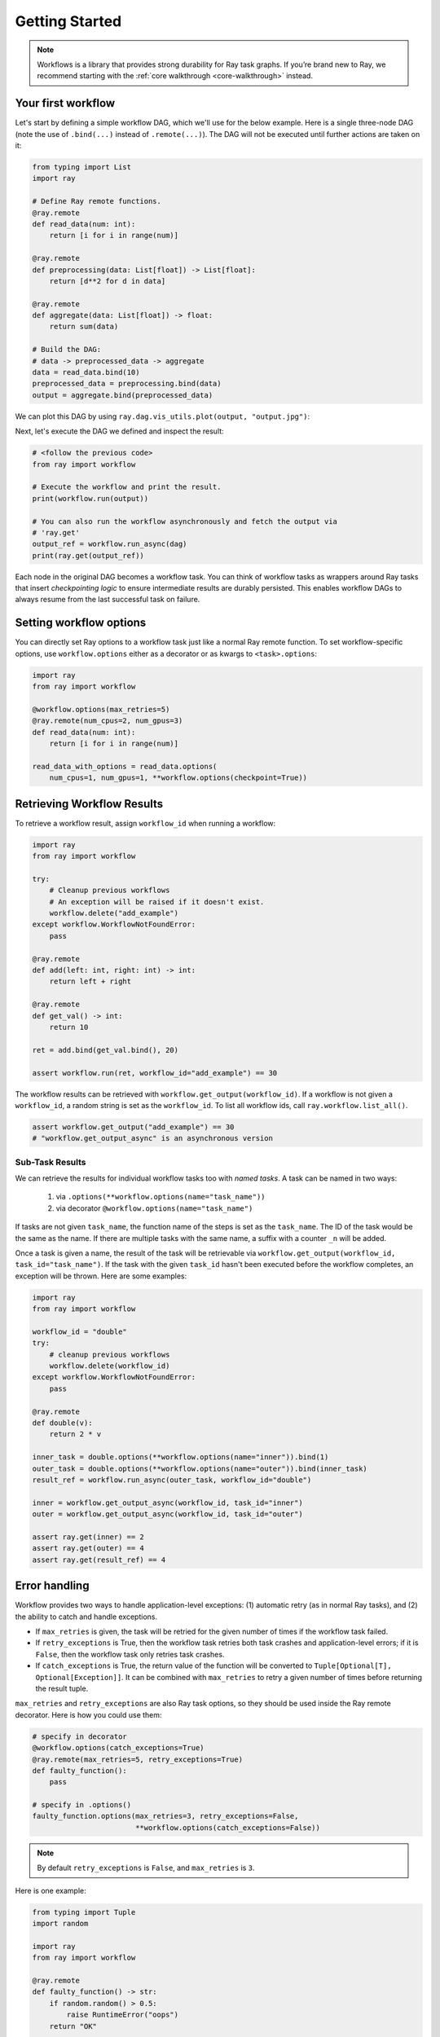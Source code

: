 Getting Started
===============

.. note::
  Workflows is a library that provides strong durability for Ray task graphs.
  If you’re brand new to Ray, we recommend starting with the :ref:`core walkthrough <core-walkthrough>` instead.

Your first workflow
-------------------

Let's start by defining a simple workflow DAG, which we'll use for the below example.
Here is a single three-node DAG (note the use of ``.bind(...)`` instead of
``.remote(...)``). The DAG will not be executed until further actions are
taken on it:

.. code-block:: python

    from typing import List
    import ray

    # Define Ray remote functions.
    @ray.remote
    def read_data(num: int):
        return [i for i in range(num)]

    @ray.remote
    def preprocessing(data: List[float]) -> List[float]:
        return [d**2 for d in data]

    @ray.remote
    def aggregate(data: List[float]) -> float:
        return sum(data)

    # Build the DAG:
    # data -> preprocessed_data -> aggregate
    data = read_data.bind(10)
    preprocessed_data = preprocessing.bind(data)
    output = aggregate.bind(preprocessed_data)


We can plot this DAG by using ``ray.dag.vis_utils.plot(output, "output.jpg")``:

.. image:: basic.png
   :width: 500px
   :align: center

Next, let's execute the DAG we defined and inspect the result:

.. code-block:: python

    # <follow the previous code>
    from ray import workflow

    # Execute the workflow and print the result.
    print(workflow.run(output))

    # You can also run the workflow asynchronously and fetch the output via
    # 'ray.get'
    output_ref = workflow.run_async(dag)
    print(ray.get(output_ref))


Each node in the original DAG becomes a workflow task. You can think of workflow
tasks as wrappers around Ray tasks that insert *checkpointing logic* to
ensure intermediate results are durably persisted. This enables workflow DAGs to
always resume from the last successful task on failure.

Setting workflow options
------------------------

You can directly set Ray options to a workflow task just like a normal
Ray remote function. To set workflow-specific options, use ``workflow.options``
either as a decorator or as kwargs to ``<task>.options``:

.. code-block:: python

    import ray
    from ray import workflow

    @workflow.options(max_retries=5)
    @ray.remote(num_cpus=2, num_gpus=3)
    def read_data(num: int):
        return [i for i in range(num)]

    read_data_with_options = read_data.options(
        num_cpus=1, num_gpus=1, **workflow.options(checkpoint=True))


Retrieving Workflow Results
---------------------------

To retrieve a workflow result, assign ``workflow_id`` when running a workflow:

.. code-block:: python

    import ray
    from ray import workflow

    try:
        # Cleanup previous workflows
        # An exception will be raised if it doesn't exist.
        workflow.delete("add_example")
    except workflow.WorkflowNotFoundError:
        pass

    @ray.remote
    def add(left: int, right: int) -> int:
        return left + right

    @ray.remote
    def get_val() -> int:
        return 10

    ret = add.bind(get_val.bind(), 20)

    assert workflow.run(ret, workflow_id="add_example") == 30

The workflow results can be retrieved with
``workflow.get_output(workflow_id)``. If a workflow is not given a
``workflow_id``, a random string is set as the ``workflow_id``. To list all
workflow ids, call ``ray.workflow.list_all()``.

.. code-block:: python

    assert workflow.get_output("add_example") == 30
    # "workflow.get_output_async" is an asynchronous version

Sub-Task Results
~~~~~~~~~~~~~~~~

We can retrieve the results for individual workflow tasks too with *named tasks*. A task can be named in two ways:

 1) via ``.options(**workflow.options(name="task_name"))``
 2) via decorator ``@workflow.options(name="task_name")``

If tasks are not given ``task_name``, the function name of the steps is set as the ``task_name``.
The ID of the task would be the same as the name. If there are multiple tasks with the same name,
a suffix with a counter ``_n`` will be added.

Once a task is given a name, the result of the task will be retrievable via ``workflow.get_output(workflow_id, task_id="task_name")``.
If the task with the given ``task_id`` hasn't been executed before the workflow completes, an exception will be thrown. Here are some examples:

.. code-block:: python

    import ray
    from ray import workflow

    workflow_id = "double"
    try:
        # cleanup previous workflows
        workflow.delete(workflow_id)
    except workflow.WorkflowNotFoundError:
        pass

    @ray.remote
    def double(v):
        return 2 * v

    inner_task = double.options(**workflow.options(name="inner")).bind(1)
    outer_task = double.options(**workflow.options(name="outer")).bind(inner_task)
    result_ref = workflow.run_async(outer_task, workflow_id="double")

    inner = workflow.get_output_async(workflow_id, task_id="inner")
    outer = workflow.get_output_async(workflow_id, task_id="outer")

    assert ray.get(inner) == 2
    assert ray.get(outer) == 4
    assert ray.get(result_ref) == 4

Error handling
--------------

Workflow provides two ways to handle application-level exceptions: (1) automatic retry (as in normal Ray tasks), and (2) the ability to catch and handle exceptions.

- If ``max_retries`` is given, the task will be retried for the given number of times if the workflow task failed.
- If ``retry_exceptions`` is True, then the workflow task retries both task crashes and application-level errors;
  if it is ``False``, then the workflow task only retries task crashes.
- If ``catch_exceptions`` is True, the return value of the function will be converted to ``Tuple[Optional[T], Optional[Exception]]``.
  It can be combined with ``max_retries`` to retry a given number of times before returning the result tuple.

``max_retries`` and ``retry_exceptions`` are also Ray task options,
so they should be used inside the Ray remote decorator. Here is how you could use them:

.. code-block:: python

    # specify in decorator
    @workflow.options(catch_exceptions=True)
    @ray.remote(max_retries=5, retry_exceptions=True)
    def faulty_function():
        pass

    # specify in .options()
    faulty_function.options(max_retries=3, retry_exceptions=False,
                            **workflow.options(catch_exceptions=False))

.. note::  By default ``retry_exceptions`` is ``False``, and ``max_retries`` is ``3``.

Here is one example:

.. code-block:: python

    from typing import Tuple
    import random

    import ray
    from ray import workflow

    @ray.remote
    def faulty_function() -> str:
        if random.random() > 0.5:
            raise RuntimeError("oops")
        return "OK"

    # Tries up to five times before giving up.
    r1 = faulty_function.options(max_retries=5).bind()
    workflow.run(r1)

    @ray.remote
    def handle_errors(result: Tuple[str, Exception]):
        # The exception field will be None on success.
        err = result[1]
        if err:
            return "There was an error: {}".format(err)
        else:
            return "OK"

    # `handle_errors` receives a tuple of (result, exception).
    r2 = faulty_function.options(**workflow.options(catch_exceptions=True)).bind()
    workflow.run(handle_errors.bind(r2))


Durability guarantees
---------------------

Workflow tasks provide *exactly-once* execution semantics. What this means is
that **once the result of a workflow task is logged to durable storage, Ray
guarantees the task will never be re-executed**. A task that receives the output
of another workflow task can be assured that its inputs tasks will never be
re-executed.

Failure model
~~~~~~~~~~~~~
- If the cluster fails, any workflows running on the cluster enter ``RESUMABLE`` state. The workflows can be resumed on another cluster (see the management API section).
- The lifetime of the workflow is not coupled with the driver. If the driver exits, the workflow will continue running in the background of the cluster.

Note that tasks that have side effects still need to be idempotent. This is because the task could always fail before its result is logged.

.. code-block:: python
    :caption: Non-idempotent workflow:

    @ray.remote
    def book_flight_unsafe() -> FlightTicket:
        ticket = service.book_flight()
        # Uh oh, what if we failed here?
        return ticket

    # UNSAFE: we could book multiple flight tickets
    workflow.run(book_flight_unsafe.bind())

.. code-block:: python
    :caption: Idempotent workflow:

    @ray.remote
    def generate_id() -> str:
       # Generate a unique idempotency token.
       return uuid.uuid4().hex

    @ray.remote
    def book_flight_idempotent(request_id: str) -> FlightTicket:
       if service.has_ticket(request_id):
           # Retrieve the previously created ticket.
           return service.get_ticket(request_id)
       return service.book_flight(request_id)

    # SAFE: book_flight is written to be idempotent
    request_id = generate_id.bind()
    workflow.run(book_flight_idempotent.bind(request_id))

Dynamic workflows
-----------------

Workflow tasks can be dynamically created in the runtime. In theory, Ray DAG is
static which means a DAG node can't be returned in a DAG node. For example, the
following code is invalid:

.. code-block:: python

    @ray.remote
    def bar(): ...

    @ray.remote
    def foo():
        return bar.bind() # This is invalid since Ray DAG is static

    ray.get(foo.bind().execute()) # This will error

Workflow introduces a utility function called ``workflow.continuation`` which
makes Ray DAG node can return a DAG in the runtime:

.. code-block:: python

    @ray.remote
    def bar():
        return 10

    @ray.remote
    def foo():
        # This will return a DAG to be executed
        # after this function is finished.
        return workflow.continuation(bar.bind())

    assert ray.get(foo.bind().execute()) == 10
    assert workflow.run(foo.bind()) == 10


The dynamic workflow enables nesting, looping, and recursion within workflows.

The following example shows how to implement the recursive ``factorial`` program
using dynamically workflow: 

.. code-block:: python

    @ray.remote
    def factorial(n: int) -> int:
        if n == 1:
            return 1
        else:
            # Here a DAG is passed to the continuation.
            # The DAG will continue to be executed after this task.
            return workflow.continuation(multiply.bind(n, factorial.bind(n - 1)))

    @ray.remote
    def multiply(a: int, b: int) -> int:
        return a * b

    assert workflow.run(factorial.bind(10)) == 3628800
    # You can also execute the code with Ray DAG engine.
    assert ray.get(factorial.bind(10).execute()) == 3628800


The key behavior to note is that when a task returns a DAG wrapped by
``workflow.continuation`` instead of a concrete value, that wrapped DAG will be
substituted for the task's return. 

To better understand dynamic workflows, let's look at a more realistic example of booking a trip:

.. code-block:: python

    @ray.remote
    def book_flight(...) -> Flight: ...

    @ray.remote
    def book_hotel(...) -> Hotel: ...

    @ray.remote
    def finalize_or_cancel(
        flights: List[Flight],
        hotels: List[Hotel]) -> Receipt: ...

    @ray.remote
    def book_trip(origin: str, dest: str, dates) -> Receipt:
        # Note that the workflow engine will not begin executing
        # child workflows until the parent task returns.
        # This avoids task overlap and ensures recoverability.
        f1 = book_flight.bind(origin, dest, dates[0])
        f2 = book_flight.bind(dest, origin, dates[1])
        hotel = book_hotel.bind(dest, dates)
        return workflow.continuation(finalize_or_cancel.bind([f1, f2], [hotel]))

    receipt: Receipt = workflow.run(book_trip.bind("OAK", "SAN", ["6/12", "7/5"]))

Here the workflow initially just consists of the ``book_trip`` task. Once
executed, ``book_trip`` generates tasks to book flights and hotels in parallel,
which feeds into a task to decide whether to cancel the trip or finalize it. The
DAG can be visualized as follows (note the dynamically generated nested
workflows within ``book_trip``): 

.. image:: trip.png
   :width: 500px
   :align: center

The execution order here will be:
1. Run the ``book_trip`` task.
2. Run the two ``book_flight`` tasks and the ``book_hotel``  task in parallel.
3. Once all three booking tasks finish, ``finalize_or_cancel`` will be executed and its return will be the output of the workflow.

Ray Integration
---------------

Mixing workflow tasks with Ray tasks and actors
~~~~~~~~~~~~~~~~~~~~~~~~~~~~~~~~~~~~~~~~~~~~~~~

Workflows are compatible with Ray tasks and actors. There are two methods of using them together:

1. Workflows can be launched from within a Ray task or actor. For example, you can launch a long-running workflow from Ray serve in response to a user request. This is no different from launching a workflow from the driver program.
2. Workflow tasks can use Ray tasks or actors within a single task. For example, a task could use Ray Train internally to train a model. No durability guarantees apply to the tasks or actors used within the task; if the task fails, it will be re-executed from scratch.

Passing nested arguments
~~~~~~~~~~~~~~~~~~~~~~~~
Like Ray tasks, when you pass a list of task outputs to a task, the values are
not resolved. But we ensure that all ancestors of a task are fully executed
before the task starts which is different from passing them into a Ray remote
function whether they have been executed or not is not defined.

.. code-block:: python

    @ray.remote
    def add(values: List[ray.ObjectRef[int]]) -> int:
        # although those values are not resolved, they have been
        # *fully executed and checkpointed*. This guarantees exactly-once
        # execution semantics.
        return sum(ray.get(values))

    @ray.remote
    def get_val() -> int:
        return 10

    ret = add.bind([get_val.bind() for _ in range(3)])
    assert workflow.run(ret) == 30

Passing object references between tasks
~~~~~~~~~~~~~~~~~~~~~~~~~~~~~~~~~~~~~~~

Ray object references and data structures composed of them (e.g.,
``ray.Dataset``) can be passed into and returned from workflow tasks. To ensure
recoverability, their contents will be logged to durable storage before
executing. However, an object will not be checkpointed more than once, even if
it is passed to many different tasks.

.. code-block:: python

    @ray.remote
    def do_add(a, b):
        return a + b

    @ray.remote
    def add(a, b):
        return do_add.remote(a, b)

    workflow.run(add.bind(ray.put(10), ray.put(20))) == 30


Ray actor handles are not allowed to be passed between tasks.

Setting custom resources for tasks
~~~~~~~~~~~~~~~~~~~~~~~~~~~~~~~~~~

You can assign resources (e.g., CPUs, GPUs to tasks via the same ``num_cpus``, ``num_gpus``, and ``resources`` arguments that Ray tasks take):

.. code-block:: python

    @ray.remote(num_gpus=1)
    def train_model() -> Model:
        pass  # This task is assigned to a GPU by Ray.

    workflow.run(train_model.bind())
